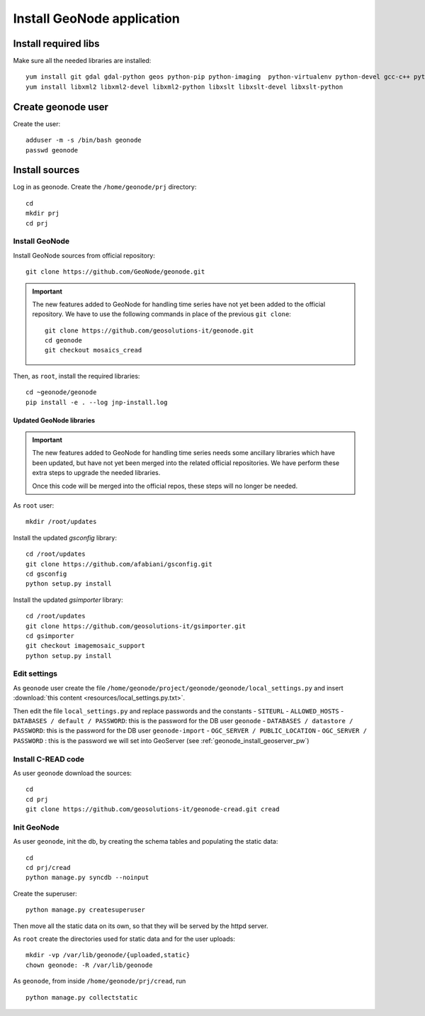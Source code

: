 .. _geonode_install:

###########################
Install GeoNode application
###########################

Install required libs
=====================

Make sure all the needed libraries are installed::

   yum install git gdal gdal-python geos python-pip python-imaging  python-virtualenv python-devel gcc-c++ python-psycopg2
   yum install libxml2 libxml2-devel libxml2-python libxslt libxslt-devel libxslt-python

Create geonode user
===================

Create the user::

  adduser -m -s /bin/bash geonode
  passwd geonode

Install sources
===============

Log in as geonode.
Create the ``/home/geonode/prj`` directory::

   cd
   mkdir prj
   cd prj


Install GeoNode
---------------

Install GeoNode sources from official repository::

   git clone https://github.com/GeoNode/geonode.git
   
.. important::
   The new features added to GeoNode for handling time series have not yet been added to the official repository.
   We have to use the following commands in place of the previous ``git clone``:: 
   
     git clone https://github.com/geosolutions-it/geonode.git
     cd geonode
     git checkout mosaics_cread
     
Then, as ``root``, install the required libraries::

   cd ~geonode/geonode
   pip install -e . --log jnp-install.log

Updated GeoNode libraries
`````````````````````````

.. important::
   The new features added to GeoNode for handling time series needs some ancillary libraries 
   which have been updated, but have not yet been merged into the related official repositories.
   We have perform these extra steps to upgrade the needed libraries.
   
   Once this code will be merged into the official repos, these steps will no longer be needed.

As ``root`` user::

   mkdir /root/updates
   
Install the updated *gsconfig* library::

   cd /root/updates   
   git clone https://github.com/afabiani/gsconfig.git
   cd gsconfig 
   python setup.py install
  
Install the updated *gsimporter* library::  

   cd /root/updates   
   git clone https://github.com/geosolutions-it/gsimporter.git
   cd gsimporter
   git checkout imagemosaic_support
   python setup.py install
       
.. _geonode_install_settings:

Edit settings
-------------

As ``geonode`` user create the file ``/home/geonode/project/geonode/geonode/local_settings.py``
and insert :download:`this content <resources/local_settings.py.txt>`.

Then edit the file ``local_settings.py`` and replace passwords and the constants
- ``SITEURL`` 
- ``ALLOWED_HOSTS``
- ``DATABASES / default / PASSWORD``: this is the password for the DB user ``geonode``
- ``DATABASES / datastore / PASSWORD``: this is the password for the DB user ``geonode-import``
- ``OGC_SERVER / PUBLIC_LOCATION``
- ``OGC_SERVER / PASSWORD`` : this is the password we will set into GeoServer (see :ref:`geonode_install_geoserver_pw`)


Install C-READ code
-------------------

As user ``geonode`` download the sources::

   cd
   cd prj
   git clone https://github.com/geosolutions-it/geonode-cread.git cread

Init GeoNode
------------

As user ``geonode``, init the db, by creating the schema tables and populating the static data::

   cd
   cd prj/cread
   python manage.py syncdb --noinput

Create the superuser::

   python manage.py createsuperuser
   
Then move all the static data on its own, so that they will be served by the httpd server.

As ``root`` create the directories used for static data and for the user uploads:: 

   mkdir -vp /var/lib/geonode/{uploaded,static}
   chown geonode: -R /var/lib/geonode

As ``geonode``, from inside ``/home/geonode/prj/cread``, run ::
 
   python manage.py collectstatic

   
      